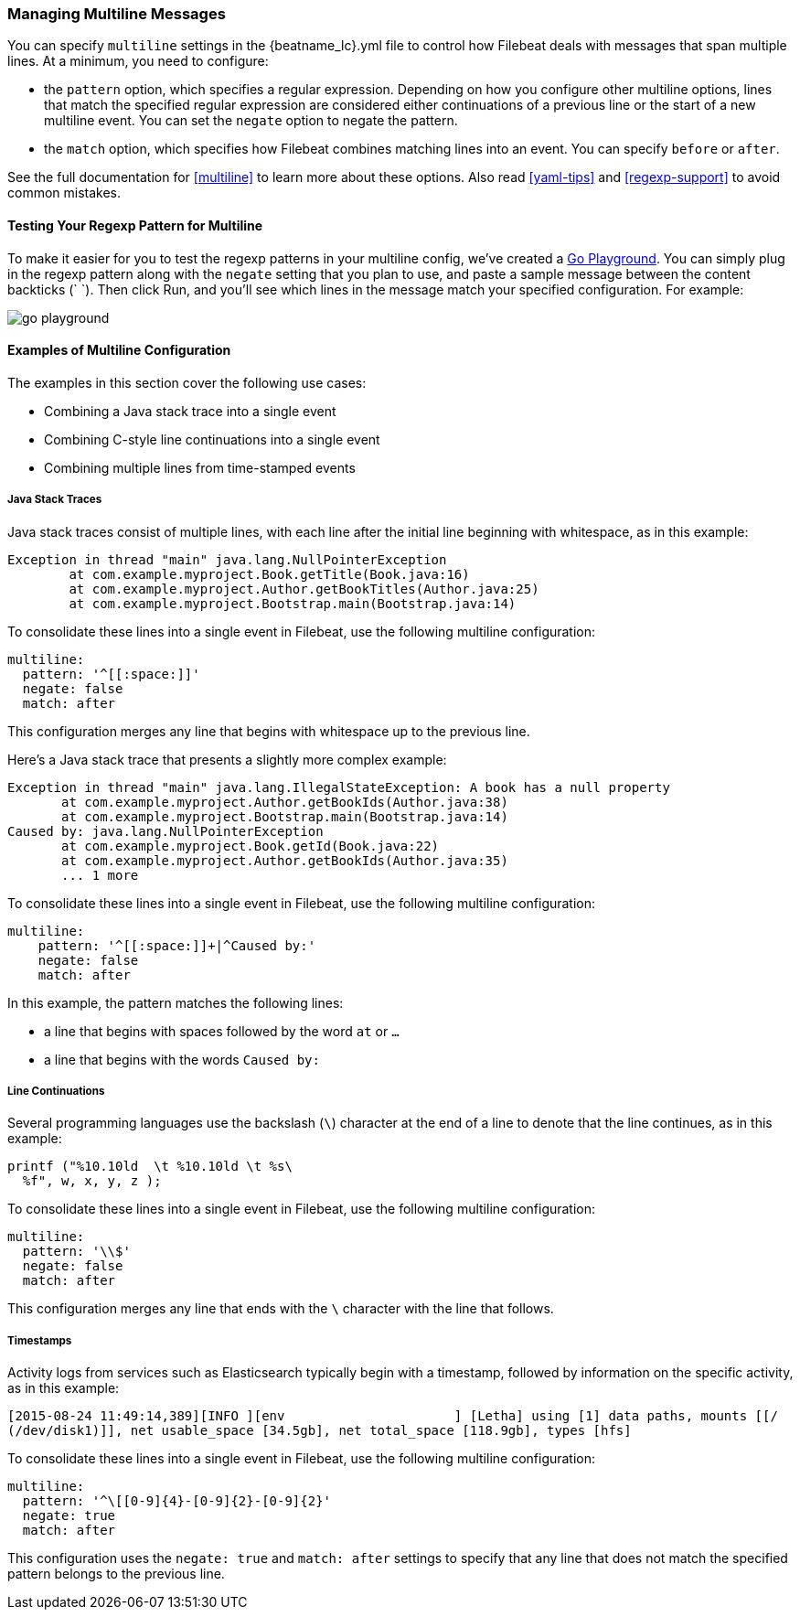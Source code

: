 [[multiline-examples]]
=== Managing Multiline Messages

You can specify `multiline` settings in the +{beatname_lc}.yml+ file to control how Filebeat deals with messages that
span multiple lines. At a minimum, you need to configure:

* the `pattern` option, which specifies a regular expression. Depending on how you configure other multiline options, 
lines that match the specified regular expression are considered either continuations of a previous line or the start of a new multiline event. You can set the `negate` option to negate the pattern.

* the `match` option, which specifies how Filebeat combines matching lines into an event. You can specify `before` or `after`.

See the full documentation for <<multiline>> to learn more about these options. Also read <<yaml-tips>> and 
<<regexp-support>> to avoid common mistakes.

==== Testing Your Regexp Pattern for Multiline

To make it easier for you to test the regexp patterns in your multiline config, we've created a 
http://play.golang.org/p/ABEJaX_lsK[Go Playground]. You can simply plug in the regexp pattern along with
the `negate` setting that you plan to use, and paste a sample message between the content backticks (` `).
Then click Run, and you'll see which lines in the message match your specified configuration. For example:

image:images/go-playground.png[]

==== Examples of Multiline Configuration

The examples in this section cover the following use cases:

* Combining a Java stack trace into a single event
* Combining C-style line continuations into a single event
* Combining multiple lines from time-stamped events

===== Java Stack Traces

Java stack traces consist of multiple lines, with each line after the initial line beginning with whitespace, as in
this example:

[source,java]
-------------------------------------------------------------------------------------
Exception in thread "main" java.lang.NullPointerException
        at com.example.myproject.Book.getTitle(Book.java:16)
        at com.example.myproject.Author.getBookTitles(Author.java:25)
        at com.example.myproject.Bootstrap.main(Bootstrap.java:14)
-------------------------------------------------------------------------------------

To consolidate these lines into a single event in Filebeat, use the following multiline configuration:

[source,yaml]
-------------------------------------------------------------------------------------
multiline:
  pattern: '^[[:space:]]'
  negate: false
  match: after
-------------------------------------------------------------------------------------

This configuration merges any line that begins with whitespace up to the previous line.

Here's a Java stack trace that presents a slightly more complex example: 

["source","sh",subs="attributes,callouts"]
-------------------------------------------------------------------------------------
Exception in thread "main" java.lang.IllegalStateException: A book has a null property
       at com.example.myproject.Author.getBookIds(Author.java:38)
       at com.example.myproject.Bootstrap.main(Bootstrap.java:14)
Caused by: java.lang.NullPointerException
       at com.example.myproject.Book.getId(Book.java:22)
       at com.example.myproject.Author.getBookIds(Author.java:35)
       ... 1 more
-------------------------------------------------------------------------------------

To consolidate these lines into a single event in Filebeat, use the following multiline configuration:

[source,yaml]
-------------------------------------------------------------------------------------
multiline:
    pattern: '^[[:space:]]+|^Caused by:'
    negate: false
    match: after
-------------------------------------------------------------------------------------

In this example, the pattern matches the following lines:

* a line that begins with spaces followed by the word `at` or `...`
* a line that begins with the words `Caused by:`


===== Line Continuations

Several programming languages use the backslash (`\`) character at the end of a line to denote that the line continues, 
as in this example:

[source,c]
-------------------------------------------------------------------------------------
printf ("%10.10ld  \t %10.10ld \t %s\
  %f", w, x, y, z );
-------------------------------------------------------------------------------------

To consolidate these lines into a single event in Filebeat, use the following multiline configuration:

[source,yaml]
-------------------------------------------------------------------------------------
multiline:
  pattern: '\\$'
  negate: false
  match: after
-------------------------------------------------------------------------------------

This configuration merges any line that ends with the `\` character with the line that follows.

===== Timestamps

Activity logs from services such as Elasticsearch typically begin with a timestamp, followed by information on the
specific activity, as in this example:

[source,shell]
-------------------------------------------------------------------------------------
[2015-08-24 11:49:14,389][INFO ][env                      ] [Letha] using [1] data paths, mounts [[/
(/dev/disk1)]], net usable_space [34.5gb], net total_space [118.9gb], types [hfs]
-------------------------------------------------------------------------------------

To consolidate these lines into a single event in Filebeat, use the following multiline configuration:

[source,yaml]
-------------------------------------------------------------------------------------
multiline:
  pattern: '^\[[0-9]{4}-[0-9]{2}-[0-9]{2}'
  negate: true
  match: after
-------------------------------------------------------------------------------------

This configuration uses the `negate: true` and `match: after` settings to specify that any line that does not match the 
specified pattern belongs to the previous line.






